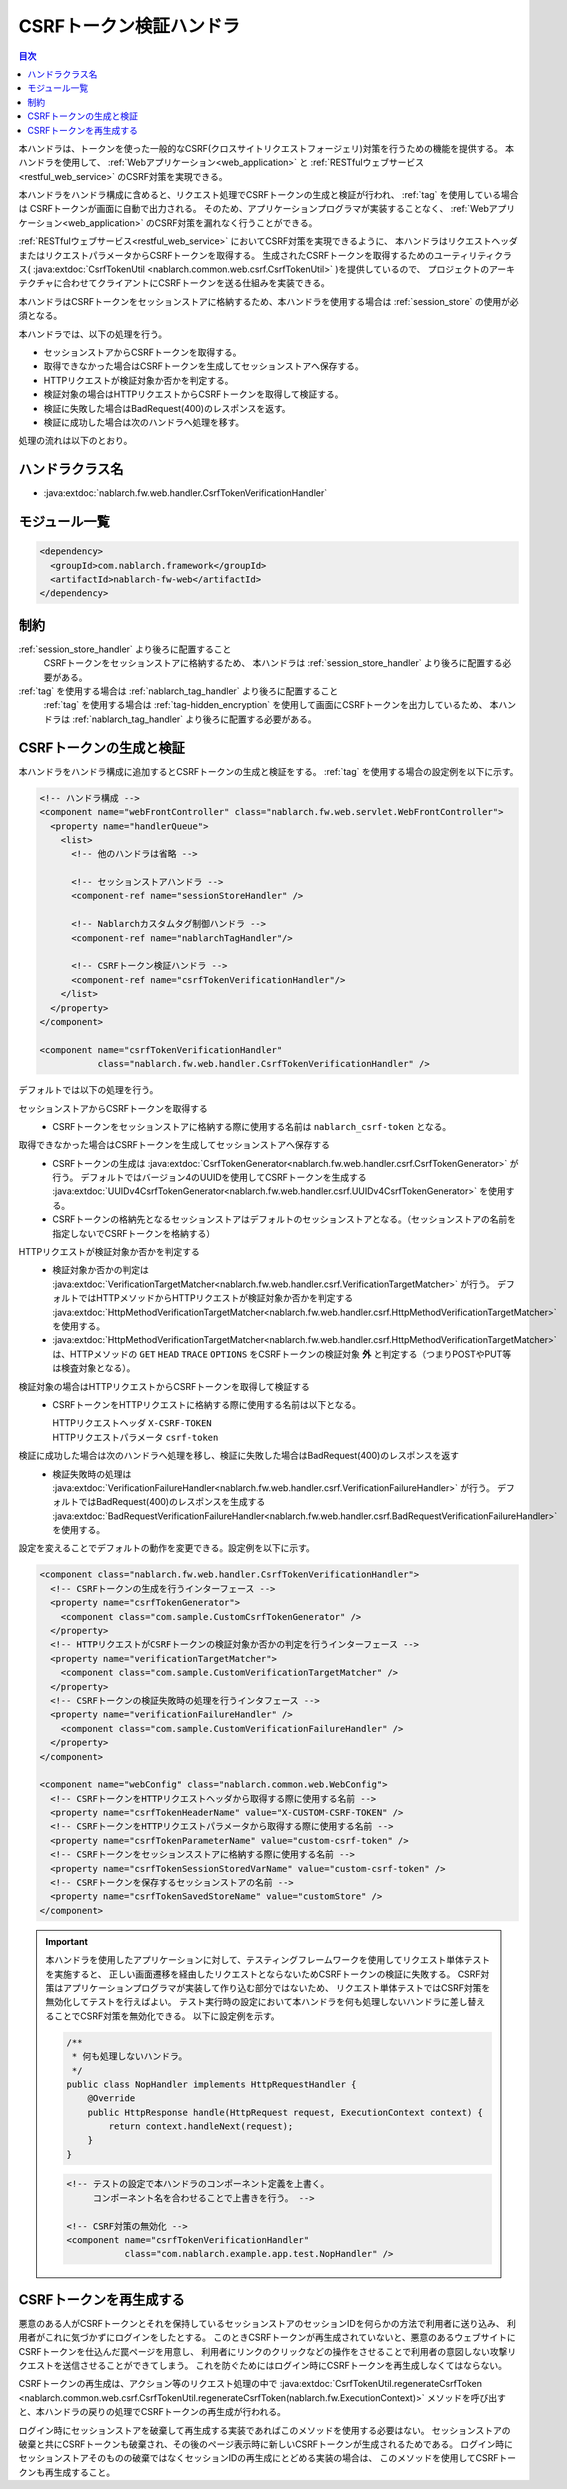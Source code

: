 .. _csrf_token_verification_handler:

CSRFトークン検証ハンドラ
==================================================
.. contents:: 目次
  :depth: 3
  :local:

本ハンドラは、トークンを使った一般的なCSRF(クロスサイトリクエストフォージェリ)対策を行うための機能を提供する。
本ハンドラを使用して、 :ref:`Webアプリケーション<web_application>` と :ref:`RESTfulウェブサービス<restful_web_service>`
のCSRF対策を実現できる。

本ハンドラをハンドラ構成に含めると、リクエスト処理でCSRFトークンの生成と検証が行われ、 :ref:`tag` を使用している場合は
CSRFトークンが画面に自動で出力される。
そのため、アプリケーションプログラマが実装することなく、 :ref:`Webアプリケーション<web_application>`
のCSRF対策を漏れなく行うことができる。

:ref:`RESTfulウェブサービス<restful_web_service>` においてCSRF対策を実現できるように、
本ハンドラはリクエストヘッダまたはリクエストパラメータからCSRFトークンを取得する。
生成されたCSRFトークンを取得するためのユーティリティクラス(
:java:extdoc:`CsrfTokenUtil <nablarch.common.web.csrf.CsrfTokenUtil>` )を提供しているので、
プロジェクトのアーキテクチャに合わせてクライアントにCSRFトークンを送る仕組みを実装できる。

本ハンドラはCSRFトークンをセッションストアに格納するため、本ハンドラを使用する場合は :ref:`session_store` の使用が必須となる。

本ハンドラでは、以下の処理を行う。

* セッションストアからCSRFトークンを取得する。
* 取得できなかった場合はCSRFトークンを生成してセッションストアへ保存する。
* HTTPリクエストが検証対象か否かを判定する。
* 検証対象の場合はHTTPリクエストからCSRFトークンを取得して検証する。
* 検証に失敗した場合はBadRequest(400)のレスポンスを返す。
* 検証に成功した場合は次のハンドラへ処理を移す。

処理の流れは以下のとおり。

.. image:: ../images/CsrfTokenVerificationHandler/flow.png
  :scale: 80

ハンドラクラス名
--------------------------------------------------
* :java:extdoc:`nablarch.fw.web.handler.CsrfTokenVerificationHandler`

モジュール一覧
--------------------------------------------------
.. code-block:: xml

  <dependency>
    <groupId>com.nablarch.framework</groupId>
    <artifactId>nablarch-fw-web</artifactId>
  </dependency>

制約
------------------------------
:ref:`session_store_handler` より後ろに配置すること
  CSRFトークンをセッションストアに格納するため、
  本ハンドラは :ref:`session_store_handler` より後ろに配置する必要がある。

:ref:`tag` を使用する場合は :ref:`nablarch_tag_handler` より後ろに配置すること
  :ref:`tag` を使用する場合は :ref:`tag-hidden_encryption` を使用して画面にCSRFトークンを出力しているため、
  本ハンドラは :ref:`nablarch_tag_handler` より後ろに配置する必要がある。

.. _csrf_token_verification_handler-generation_verification:

CSRFトークンの生成と検証
--------------------------------------------------
本ハンドラをハンドラ構成に追加するとCSRFトークンの生成と検証をする。
:ref:`tag` を使用する場合の設定例を以下に示す。

.. code-block:: xml

  <!-- ハンドラ構成 -->
  <component name="webFrontController" class="nablarch.fw.web.servlet.WebFrontController">
    <property name="handlerQueue">
      <list>
        <!-- 他のハンドラは省略 -->

        <!-- セッションストアハンドラ -->
        <component-ref name="sessionStoreHandler" />

        <!-- Nablarchカスタムタグ制御ハンドラ -->
        <component-ref name="nablarchTagHandler"/>

        <!-- CSRFトークン検証ハンドラ -->
        <component-ref name="csrfTokenVerificationHandler"/>
      </list>
    </property>
  </component>

  <component name="csrfTokenVerificationHandler"
             class="nablarch.fw.web.handler.CsrfTokenVerificationHandler" />

デフォルトでは以下の処理を行う。

セッションストアからCSRFトークンを取得する
  * CSRFトークンをセッションストアに格納する際に使用する名前は ``nablarch_csrf-token`` となる。

取得できなかった場合はCSRFトークンを生成してセッションストアへ保存する
  * CSRFトークンの生成は :java:extdoc:`CsrfTokenGenerator<nablarch.fw.web.handler.csrf.CsrfTokenGenerator>` が行う。
    デフォルトではバージョン4のUUIDを使用してCSRFトークンを生成する :java:extdoc:`UUIDv4CsrfTokenGenerator<nablarch.fw.web.handler.csrf.UUIDv4CsrfTokenGenerator>` を使用する。
  * CSRFトークンの格納先となるセッションストアはデフォルトのセッションストアとなる。（セッションストアの名前を指定しないでCSRFトークンを格納する）

HTTPリクエストが検証対象か否かを判定する
  * 検証対象か否かの判定は :java:extdoc:`VerificationTargetMatcher<nablarch.fw.web.handler.csrf.VerificationTargetMatcher>` が行う。
    デフォルトではHTTPメソッドからHTTPリクエストが検証対象か否かを判定する :java:extdoc:`HttpMethodVerificationTargetMatcher<nablarch.fw.web.handler.csrf.HttpMethodVerificationTargetMatcher>` を使用する。
  *  :java:extdoc:`HttpMethodVerificationTargetMatcher<nablarch.fw.web.handler.csrf.HttpMethodVerificationTargetMatcher>` は、HTTPメソッドの ``GET`` ``HEAD`` ``TRACE`` ``OPTIONS`` をCSRFトークンの検証対象 **外** と判定する（つまりPOSTやPUT等は検査対象となる）。

検証対象の場合はHTTPリクエストからCSRFトークンを取得して検証する
  * CSRFトークンをHTTPリクエストに格納する際に使用する名前は以下となる。

    | HTTPリクエストヘッダ ``X-CSRF-TOKEN``
    | HTTPリクエストパラメータ ``csrf-token``

検証に成功した場合は次のハンドラへ処理を移し、検証に失敗した場合はBadRequest(400)のレスポンスを返す
  * 検証失敗時の処理は :java:extdoc:`VerificationFailureHandler<nablarch.fw.web.handler.csrf.VerificationFailureHandler>` が行う。
    デフォルトではBadRequest(400)のレスポンスを生成する :java:extdoc:`BadRequestVerificationFailureHandler<nablarch.fw.web.handler.csrf.BadRequestVerificationFailureHandler>` を使用する。

設定を変えることでデフォルトの動作を変更できる。設定例を以下に示す。

.. code-block:: xml

    <component class="nablarch.fw.web.handler.CsrfTokenVerificationHandler">
      <!-- CSRFトークンの生成を行うインターフェース -->
      <property name="csrfTokenGenerator">
        <component class="com.sample.CustomCsrfTokenGenerator" />
      </property>
      <!-- HTTPリクエストがCSRFトークンの検証対象か否かの判定を行うインターフェース -->
      <property name="verificationTargetMatcher">
        <component class="com.sample.CustomVerificationTargetMatcher" />
      </property>
      <!-- CSRFトークンの検証失敗時の処理を行うインタフェース -->
      <property name="verificationFailureHandler" />
        <component class="com.sample.CustomVerificationFailureHandler" />
      </property>
    </component>

    <component name="webConfig" class="nablarch.common.web.WebConfig">
      <!-- CSRFトークンをHTTPリクエストヘッダから取得する際に使用する名前 -->
      <property name="csrfTokenHeaderName" value="X-CUSTOM-CSRF-TOKEN" />
      <!-- CSRFトークンをHTTPリクエストパラメータから取得する際に使用する名前 -->
      <property name="csrfTokenParameterName" value="custom-csrf-token" />
      <!-- CSRFトークンをセッションスストアに格納する際に使用する名前 -->
      <property name="csrfTokenSessionStoredVarName" value="custom-csrf-token" />
      <!-- CSRFトークンを保存するセッションストアの名前 -->
      <property name="csrfTokenSavedStoreName" value="customStore" />
    </component>

.. important::

  本ハンドラを使用したアプリケーションに対して、テスティングフレームワークを使用してリクエスト単体テストを実施すると、
  正しい画面遷移を経由したリクエストとならないためCSRFトークンの検証に失敗する。
  CSRF対策はアプリケーションプログラマが実装して作り込む部分ではないため、
  リクエスト単体テストではCSRF対策を無効化してテストを行えばよい。
  テスト実行時の設定において本ハンドラを何も処理しないハンドラに差し替えることでCSRF対策を無効化できる。
  以下に設定例を示す。

  .. code-block:: java

    /**
     * 何も処理しないハンドラ。
     */
    public class NopHandler implements HttpRequestHandler {
        @Override
        public HttpResponse handle(HttpRequest request, ExecutionContext context) {
            return context.handleNext(request);
        }
    }

  .. code-block:: xml

    <!-- テストの設定で本ハンドラのコンポーネント定義を上書く。
         コンポーネント名を合わせることで上書きを行う。 -->

    <!-- CSRF対策の無効化 -->
    <component name="csrfTokenVerificationHandler"
               class="com.nablarch.example.app.test.NopHandler" />

.. _csrf_token_verification_handler-regeneration:

CSRFトークンを再生成する
--------------------------------------------------
悪意のある人がCSRFトークンとそれを保持しているセッションストアのセッションIDを何らかの方法で利用者に送り込み、
利用者がこれに気づかずにログインをしたとする。
このときCSRFトークンが再生成されていないと、悪意のあるウェブサイトにCSRFトークンを仕込んだ罠ページを用意し、
利用者にリンクのクリックなどの操作をさせることで利用者の意図しない攻撃リクエストを送信させることができてしまう。
これを防ぐためにはログイン時にCSRFトークンを再生成しなくてはならない。

CSRFトークンの再生成は、アクション等のリクエスト処理の中で
:java:extdoc:`CsrfTokenUtil.regenerateCsrfToken <nablarch.common.web.csrf.CsrfTokenUtil.regenerateCsrfToken(nablarch.fw.ExecutionContext)>`
メソッドを呼び出すと、本ハンドラの戻りの処理でCSRFトークンの再生成が行われる。

ログイン時にセッションストアを破棄して再生成する実装であればこのメソッドを使用する必要はない。
セッションストアの破棄と共にCSRFトークンも破棄され、その後のページ表示時に新しいCSRFトークンが生成されるためである。
ログイン時にセッションストアそのものの破棄ではなくセッションIDの再生成にとどめる実装の場合は、
このメソッドを使用してCSRFトークンも再生成すること。

